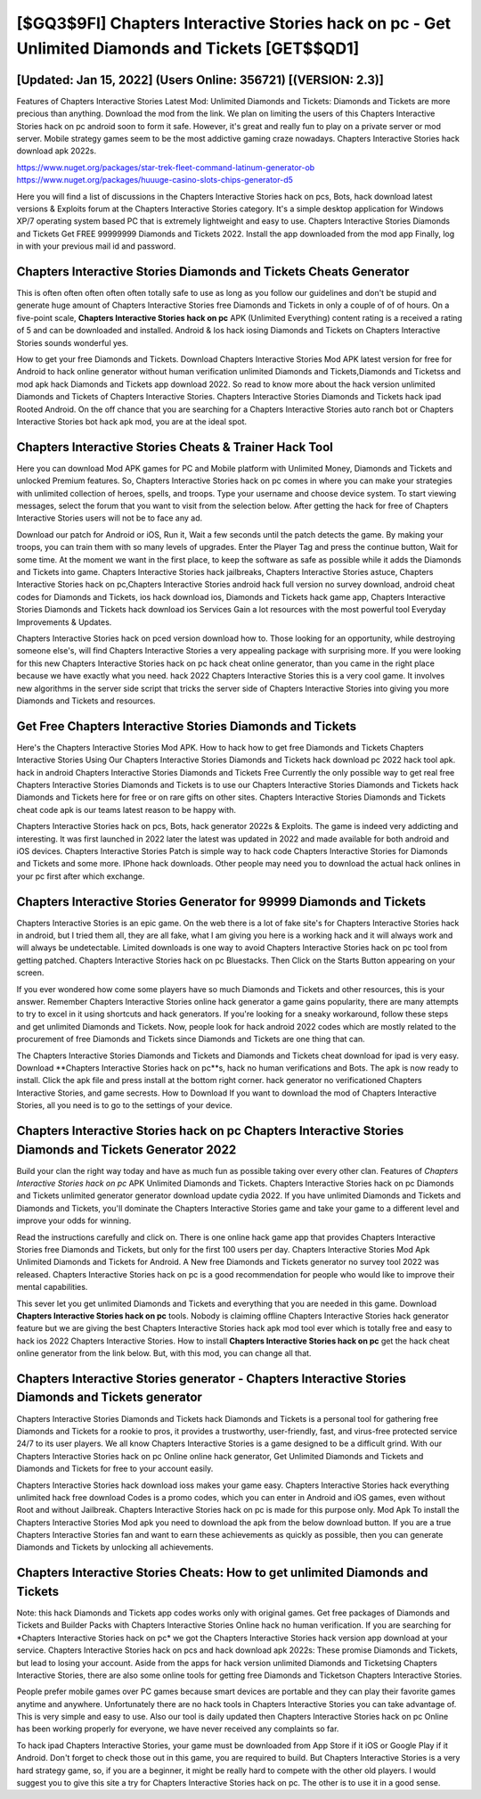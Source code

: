 [$GQ3$9FI] Chapters Interactive Stories hack on pc - Get Unlimited Diamonds and Tickets [GET$$QD1]
=========

[Updated: Jan 15, 2022] (Users Online: 356721) [(VERSION: 2.3)]
---------

Features of Chapters Interactive Stories Latest Mod: Unlimited Diamonds and Tickets: Diamonds and Tickets are more precious than anything.  Download the mod from the link.  We plan on limiting the users of this Chapters Interactive Stories hack on pc android soon to form it safe.  However, it's great and really fun to play on a private server or mod server. Mobile strategy games seem to be the most addictive gaming craze nowadays.  Chapters Interactive Stories hack download apk 2022s.

https://www.nuget.org/packages/star-trek-fleet-command-latinum-generator-ob
https://www.nuget.org/packages/huuuge-casino-slots-chips-generator-d5


Here you will find a list of discussions in the Chapters Interactive Stories hack on pcs, Bots, hack download latest versions & Exploits forum at the Chapters Interactive Stories category. It's a simple desktop application for Windows XP/7 operating system based PC that is extremely lightweight and easy to use.  Chapters Interactive Stories Diamonds and Tickets Get FREE 99999999 Diamonds and Tickets 2022. Install the app downloaded from the mod app Finally, log in with your previous mail id and password.

Chapters Interactive Stories Diamonds and Tickets Cheats Generator
---------

This is often often often often often totally safe to use as long as you follow our guidelines and don't be stupid and generate huge amount of Chapters Interactive Stories free Diamonds and Tickets in only a couple of of of hours.  On a five-point scale, **Chapters Interactive Stories hack on pc** APK (Unlimited Everything) content rating is a received a rating of 5 and can be downloaded and installed. Android & Ios hack iosing Diamonds and Tickets on Chapters Interactive Stories sounds wonderful yes.

How to get your free Diamonds and Tickets.  Download Chapters Interactive Stories Mod APK latest version for free for Android to hack online generator without human verification unlimited Diamonds and Tickets,Diamonds and Ticketss and  mod apk hack Diamonds and Tickets app download 2022. So read to know more about the hack version unlimited Diamonds and Tickets of Chapters Interactive Stories.  Chapters Interactive Stories Diamonds and Tickets hack ipad Rooted Android.  On the off chance that you are searching for a Chapters Interactive Stories auto ranch bot or Chapters Interactive Stories bot hack apk mod, you are at the ideal spot.


Chapters Interactive Stories Cheats & Trainer Hack Tool
---------

Here you can download Mod APK games for PC and Mobile platform with Unlimited Money, Diamonds and Tickets and unlocked Premium features.  So, Chapters Interactive Stories hack on pc comes in where you can make your strategies with unlimited collection of heroes, spells, and troops.  Type your username and choose device system. To start viewing messages, select the forum that you want to visit from the selection below. After getting the hack for free of Chapters Interactive Stories users will not be to face any ad.

Download our patch for Android or iOS, Run it, Wait a few seconds until the patch detects the game.  By making your troops, you can train them with so many levels of upgrades. Enter the Player Tag and press the continue button, Wait for some time. At the moment we want in the first place, to keep the software as safe as possible while it adds the Diamonds and Tickets into game. Chapters Interactive Stories hack jailbreaks, Chapters Interactive Stories astuce, Chapters Interactive Stories hack on pc,Chapters Interactive Stories android hack full version no survey download, android cheat codes for Diamonds and Tickets, ios hack download ios, Diamonds and Tickets hack game app, Chapters Interactive Stories Diamonds and Tickets hack download ios Services Gain a lot resources with the most powerful tool Everyday Improvements & Updates.

Chapters Interactive Stories hack on pced version download how to.  Those looking for an opportunity, while destroying someone else's, will find Chapters Interactive Stories a very appealing package with surprising more. If you were looking for this new Chapters Interactive Stories hack on pc hack cheat online generator, than you came in the right place because we have exactly what you need.  hack 2022 Chapters Interactive Stories this is a very cool game. It involves new algorithms in the server side script that tricks the server side of Chapters Interactive Stories into giving you more Diamonds and Tickets and resources.

Get Free Chapters Interactive Stories Diamonds and Tickets
---------

Here's the Chapters Interactive Stories Mod APK.  How to hack how to get free Diamonds and Tickets Chapters Interactive Stories Using Our Chapters Interactive Stories Diamonds and Tickets hack download pc 2022 hack tool apk. hack in android Chapters Interactive Stories Diamonds and Tickets Free Currently the only possible way to get real free Chapters Interactive Stories Diamonds and Tickets is to use our Chapters Interactive Stories Diamonds and Tickets hack Diamonds and Tickets here for free or on rare gifts on other sites.  Chapters Interactive Stories Diamonds and Tickets cheat code apk is our teams latest reason to be happy with.

Chapters Interactive Stories hack on pcs, Bots, hack generator 2022s & Exploits.  The game is indeed very addicting and interesting.  It was first launched in 2022 later the latest was updated in 2022 and made available for both android and iOS devices. Chapters Interactive Stories Patch is simple way to hack code Chapters Interactive Stories for Diamonds and Tickets and some more.  IPhone hack downloads.  Other people may need you to download the actual hack onlines in your pc first after which exchange.

Chapters Interactive Stories Generator for 99999 Diamonds and Tickets
---------

Chapters Interactive Stories is an epic game.  On the web there is a lot of fake site's for Chapters Interactive Stories hack in android, but I tried them all, they are all fake, what I am giving you here is a working hack and it will always work and will always be undetectable. Limited downloads is one way to avoid Chapters Interactive Stories hack on pc tool from getting patched.  Chapters Interactive Stories hack on pc Bluestacks. Then Click on the Starts Button appearing on your screen.

If you ever wondered how come some players have so much Diamonds and Tickets and other resources, this is your answer.  Remember Chapters Interactive Stories online hack generator a game gains popularity, there are many attempts to try to excel in it using shortcuts and hack generators.  If you're looking for a sneaky workaround, follow these steps and get unlimited Diamonds and Tickets.  Now, people look for hack android 2022 codes which are mostly related to the procurement of free Diamonds and Tickets since Diamonds and Tickets are one thing that can.

The Chapters Interactive Stories Diamonds and Tickets and Diamonds and Tickets cheat download for ipad is very easy. Download **Chapters Interactive Stories hack on pc**s, hack no human verifications and Bots.  The apk is now ready to install. Click the apk file and press install at the bottom right corner. hack generator no verificationed Chapters Interactive Stories, and game secrests.  How to Download If you want to download the mod of Chapters Interactive Stories, all you need is to go to the settings of your device.

Chapters Interactive Stories hack on pc Chapters Interactive Stories Diamonds and Tickets Generator 2022
---------

Build your clan the right way today and have as much fun as possible taking over every other clan. Features of *Chapters Interactive Stories hack on pc* APK Unlimited Diamonds and Tickets.  Chapters Interactive Stories hack on pc Diamonds and Tickets unlimited generator generator download update cydia 2022.  If you have unlimited Diamonds and Tickets and Diamonds and Tickets, you'll dominate the ‎Chapters Interactive Stories game and take your game to a different level and improve your odds for winning.

Read the instructions carefully and click on. There is one online hack game app that provides Chapters Interactive Stories free Diamonds and Tickets, but only for the first 100 users per day.  Chapters Interactive Stories Mod Apk Unlimited Diamonds and Tickets for Android.  A New free Diamonds and Tickets generator no survey tool 2022 was released.  Chapters Interactive Stories hack on pc is a good recommendation for people who would like to improve their mental capabilities.

This sever let you get unlimited Diamonds and Tickets and everything that you are needed in this game.  Download **Chapters Interactive Stories hack on pc** tools.  Nobody is claiming offline Chapters Interactive Stories hack generator feature but we are giving the best Chapters Interactive Stories hack apk mod tool ever which is totally free and easy to hack ios 2022 Chapters Interactive Stories. How to install **Chapters Interactive Stories hack on pc** get the hack cheat online generator from the link below.  But, with this mod, you can change all that.

Chapters Interactive Stories generator - Chapters Interactive Stories Diamonds and Tickets generator
---------

Chapters Interactive Stories Diamonds and Tickets hack Diamonds and Tickets is a personal tool for gathering free Diamonds and Tickets for a rookie to pros, it provides a trustworthy, user-friendly, fast, and virus-free protected service 24/7 to its user players.  We all know Chapters Interactive Stories is a game designed to be a difficult grind.  With our Chapters Interactive Stories hack on pc Online online hack generator, Get Unlimited Diamonds and Tickets and Diamonds and Tickets for free to your account easily.

Chapters Interactive Stories hack download ioss makes your game easy.  Chapters Interactive Stories hack everything unlimited hack free download Codes is a promo codes, which you can enter in Android and iOS games, even without Root and without Jailbreak.  Chapters Interactive Stories hack on pc is made for this purpose only.  Mod Apk To install the Chapters Interactive Stories Mod apk you need to download the apk from the below download button.  If you are a true Chapters Interactive Stories fan and want to earn these achievements as quickly as possible, then you can generate Diamonds and Tickets by unlocking all achievements.

Chapters Interactive Stories Cheats: How to get unlimited Diamonds and Tickets
---------

Note: this hack Diamonds and Tickets app codes works only with original games.  Get free packages of Diamonds and Tickets and Builder Packs with Chapters Interactive Stories Online hack no human verification. If you are searching for ‎*Chapters Interactive Stories hack on pc* we got the ‎Chapters Interactive Stories hack version app download at your service.  Chapters Interactive Stories hack on pcs and hack download apk 2022s: These promise Diamonds and Tickets, but lead to losing your account.  Aside from the apps for hack version unlimited Diamonds and Ticketsing Chapters Interactive Stories, there are also some online tools for getting free Diamonds and Ticketson Chapters Interactive Stories.

People prefer mobile games over PC games because smart devices are portable and they can play their favorite games anytime and anywhere. Unfortunately there are no hack tools in Chapters Interactive Stories you can take advantage of.  This is very simple and easy to use. Also our tool is daily updated then Chapters Interactive Stories hack on pc Online has been working properly for everyone, we have never received any complaints so far.

To hack ipad Chapters Interactive Stories, your game must be downloaded from App Store if it iOS or Google Play if it Android.  Don't forget to check those out in this game, you are required to build. But Chapters Interactive Stories is a very hard strategy game, so, if you are a beginner, it might be really hard to compete with the other old players. I would suggest you to give this site a try for Chapters Interactive Stories hack on pc.  The other is to use it in a good sense.